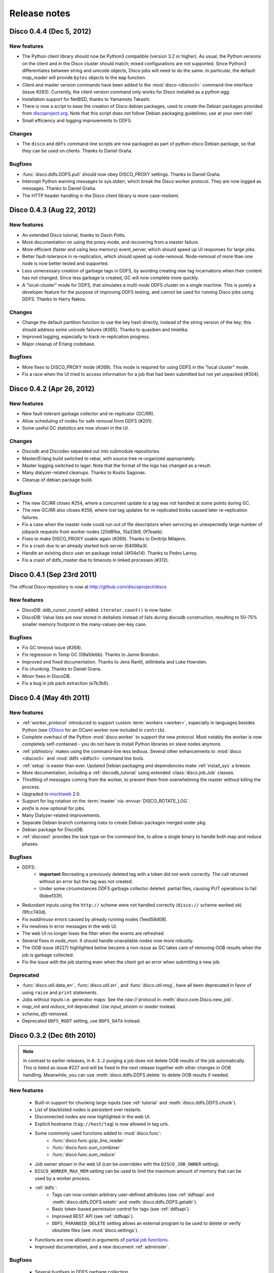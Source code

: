 .. _releases:

Release notes
=============

Disco 0.4.4 (Dec 5, 2012)
-------------------------

New features
''''''''''''

- The Python client library should now be Python3 compatible (version
  3.2 or higher).  As usual, the Python versions on the client and in
  the Disco cluster should match; mixed configurations are not
  supported.  Since Python3 differentiates between string and unicode
  objects, Disco jobs will need to do the same.  In particular, the
  default *map_reader* will provide ``bytes`` objects to the ``map``
  function.

- Client and master version commands have been added to the
  :mod:`disco <discocli>` command-line interface (issue #283).
  Currently, the client version command only works for Disco installed
  as a python egg.

- Installation support for NetBSD, thanks to Yamamoto Takashi.

- There is now a script to ease the creation of Disco debian packages,
  used to create the Debian packages provided from `discoproject.org
  <http://discoproject.org/doc/disco/start/download.html>`_.  Note
  that this script does *not* follow Debian packaging guidelines; use
  at your own risk!

- Small efficiency and logging improvements to DDFS.

Changes
'''''''

- The ``disco`` and ``ddfs`` command-line scripts are now packaged as
  part of python-disco Debian package, so that they can be used on
  clients.  Thanks to Daniel Graña.

Bugfixes
''''''''

- :func:`disco.ddfs.DDFS.pull` should now obey DISCO_PROXY settings.
  Thanks to Daniel Graña.

- Intercept Python warning messages to sys.stderr, which break the
  Disco worker protocol.  They are now logged as messages.  Thanks to
  Daniel Graña.

- The HTTP header handling in the Disco client library is more
  case-resilient.


Disco 0.4.3 (Aug 22, 2012)
--------------------------

New features
''''''''''''

- An extended Disco tutorial, thanks to Davin Potts.

- More documentation on using the proxy mode, and recovering from a
  master failure.

- More efficient (faster and using less memory) event_server, which
  should speed up UI responses for large jobs.

- Better fault-tolerance in re-replication, which should speed up
  node-removal.  Node-removal of more than one node is now better
  tested and supported.

- Less unnecessary creation of garbage tags in DDFS, by avoiding
  creating new tag incarnations when their content has not changed.
  Since less garbage is created, GC will now complete more quickly.

- A "local-cluster" mode for DDFS, that simulates a multi-node DDFS
  cluster on a single machine.  This is purely a developer feature for
  the purpose of improving DDFS testing, and cannot be used for
  running Disco jobs using DDFS.  Thanks to Harry Nakos.

Changes
'''''''

- Change the default partition function to use the key hash directly,
  instead of the string version of the key; this should address some
  unicode failures (#265).  Thanks to quasiben and tmielika.

- Improved logging, especially to track re-replication progress.

- Major cleanup of Erlang codebase.

Bugfixes
''''''''

- More fixes to DISCO_PROXY mode (#269).  This mode is required for
  using DDFS in the "local cluster" mode.

- Fix a race when the UI tried to access information for a job that
  had been submitted but not yet unpacked (#304).


Disco 0.4.2 (Apr 26, 2012)
--------------------------

New features
''''''''''''

- New fault-tolerant garbage collector and re-replicator (GC/RR).
- Allow scheduling of nodes for safe removal from DDFS (#201).
- Some useful GC statistics are now shown in the UI.

Changes
'''''''

- Discodb and Discodex separated out into submodule repositories.
- Master/Erlang build switched to rebar, with source tree re-organized
  appropriately.
- Master logging switched to lager.  Note that the format of the logs
  has changed as a result.
- Many dialyzer-related cleanups.  Thanks to Kostis Sagonas.
- Cleanup of debian package build.

Bugfixes
''''''''

- The new GC/RR closes #254, where a concurrent update to a tag was
  not handled at some points during GC.
- The new GC/RR also closes #256, where lost tag updates for
  re-replicated blobs caused later re-replication failures.
- Fix a case when the master node could run out of file descriptors
  when servicing an unexpectedly large number of jobpack requests from
  worker nodes (20d8fbe, 10a33b9, 0f7eaeb).
- Fixes to make DISCO_PROXY usable again (#269).  Thanks to Dmitrijs
  Milajevs.
- Fix a crash due to an already started lock server (64096a3).
- Handle an existing disco user on package install (4f04e14).  Thanks
  to Pedro Larroy.
- Fix a crash of ddfs_master due to timeouts in linked processes (#312).


Disco 0.4.1 (Sep 23rd 2011)
---------------------------

The official Disco repository is now at http://github.com/discoproject/disco

New features
''''''''''''

- DiscoDB: `ddb_cursor_count()` added. ``iterator.count()`` is now faster.
- DiscoDB: Value lists are now stored in deltalists instead of lists during
  discodb construction, resulting to 50-75% smaller memory footprint in the
  many-values-per-key case.

Bugfixes
''''''''

- Fix GC timeout issue (#268).
- Fix regression in Temp GC (09a1debb). Thanks to Jamie Brandon.
- Improved and fixed documentation. Thanks to Jens Rantil, stillinbeta and Luke Hoersten.
- Fix chunking. Thanks to Daniel Grana.
- Minor fixes in DiscoDB.
- Fix a bug in job pack extraction (e7b3b6).

Disco 0.4 (May 4th 2011)
------------------------

New features
''''''''''''
- :ref:`worker_protocol` introduced to support custom :term:`workers <worker>`,
  especially in languages besides Python
  (see `ODisco <https://github.com/pmundkur/odisco>`_
  for an OCaml worker now included in ``contrib``).
- Complete overhaul of the Python :mod:`disco.worker` to support the new protocol.
  Most notably the worker is now completely self-contained - you do not have to
  install Python libraries on slave nodes anymore.
- :ref:`jobhistory` makes using the command-line less tedious.
  Several other enhancements to :mod:`disco <discocli>` and :mod:`ddfs <ddfscli>`
  command line tools.
- :ref:`setup` is easier than ever.
  Updated Debian packaging and dependencies make :ref:`install_sys` a breeze.
- More documentation, including a :ref:`discodb_tutorial`
  using extended :class:`disco.job.Job` classes.
- Throttling of messages coming from the worker,
  to prevent them from overwhelming the master without killing the process.
- Upgraded to `mochiweb <https://github.com/mochi/mochiweb>`_ 2.0.
- Support for log rotation on the :term:`master` via :envvar:`DISCO_ROTATE_LOG`.
- *prefix* is now optional for jobs.
- Many Dialyzer-related improvements.
- Separate Debian branch containing rules to create Debian packages merged under ``pkg``.
- Debian package for DiscoDB.
- :ref:`discoext` provides the task type on the command line, to allow a single
  binary to handle both map and reduce phases.

Bugfixes
''''''''
- DDFS:
    - **important** Recreating a previously deleted tag with a
      token did not work correctly. The call returned without an error but the tag
      was not created.
    - Under some circumstances DDFS garbage collector deleted .partial files,
      causing PUT operations to fail (6deef33f).
- Redundant inputs using the ``http://`` scheme were not handled correctly (``disco://`` scheme worked ok) (9fcc740d).
- Fix `eaddrinuse` errors caused by already running nodes (1eed58d08).
- Fix newlines in error messages in the web UI.
- The web UI no longer loses the filter when the events are refreshed.
- Several fixes in `node_mon`. It should handle unavailable nodes now more robustly.
- The OOB issue (#227) highlighted below became a non-issue as GC takes care of removing OOB results when the job is garbage collected.
- Fix the issue with the job starting even when the client got an error when submitting a new job.


Deprecated
''''''''''
- :func:`disco.util.data_err`, :func:`disco.util.err`, and :func:`disco.util.msg`,
  have all been deprecated in favor of using ``raise`` and ``print`` statements.
- Jobs without inputs i.e. generator maps: See the `raw://` protocol in :meth:`disco.core.Disco.new_job`.
- *map_init* and *reduce_init* deprecated. Use *input_stream* or *reader* instead.
- *scheme_dfs* removed.
- Deprecated ``DDFS_ROOT`` setting, use ``DDFS_DATA`` instead.

Disco 0.3.2 (Dec 6th 2010)
--------------------------

.. note::
   In contrast to earlier releases, in ``0.3.2`` purging a job does not delete
   OOB results of the job automatically. This is listed as issue #227 and will
   be fixed in the next release together with other changes in OOB handling.
   Meanwhile, you can use :meth:`disco.ddfs.DDFS.delete` to delete OOB
   results if needed.

New features
''''''''''''
 - Built-in support for chunking large inputs (see :ref:`tutorial` and :meth:`disco.ddfs.DDFS.chunk`).
 - List of blacklisted nodes is persistent over restarts.
 - Disconnected nodes are now highlighted in the web UI.
 - Explicit hostname (``tag://host/tag``) is now allowed in tag urls.
 - Some commonly used functions added to :mod:`disco.func`:
    - :func:`disco.func.gzip_line_reader`
    - :func:`disco.func.sum_combiner`
    - :func:`disco.func.sum_reduce`
 - Job owner shown in the web UI (can be overridden with the ``DISCO_JOB_OWNER`` setting).
 - ``DISCO_WORKER_MAX_MEM`` setting can be used to limit the maximum amount of memory that can be used by a worker process.
 - :ref:`ddfs`:
    - Tags can now contain arbitrary user-defined attributes (see :ref:`ddfsapi` and :meth:`disco.ddfs.DDFS.setattr` and :meth:`disco.ddfs.DDFS.getattr`).
    - Basic token-based permission control for tags (see :ref:`ddfsapi`).
    - Improved REST API (see :ref:`ddfsapi`).
    - ``DDFS_PARANOID_DELETE`` setting allows an external program to be used to delete or verify obsolete files (see :mod:`disco.settings`).
 - Functions are now allowed in arguments of `partial job functions <http://docs.python.org/library/functools.html#functools.partial>`_.
 - Improved documentation, and a new document :ref:`administer`.

Bugfixes
''''''''
 - Several bugfixes in DDFS garbage collection.
 - Tasks may be marked successful before results are persisted to disk (#208).
 - Improved error handling for badly dying tasks (#162).
 - Allow dots in DDFS paths (#196).
 - Improved handling of out of memory conditions (#168, #200).
 - Fix blocking ``net_adm:names`` in ``node_mon`` (#216).
 - Fix a badmatch error on unknown jobname (#81).
 - Fixed error handling if sort fails.
 - Tutorial example fixed.
 - HTTP error message made more informative.

Disco 0.3.1 (Sep 1st 2010)
--------------------------

.. note::
   This release fixes a serious bug in how partition files are handled under
   certain error conditions. The bug has existed since Disco 0.1.

   If a node becomes unavailable, for instance due to network congestion, master restarts
   the tasks that were running on the failed node on other nodes. However, it is possible
   that old tasks continue running on the failed node, producing results as usual.
   This can lead to duplicate entries being written to result files.

   Note that not all task failures are suspectible to this bug. If the task
   itself fails, which is the most typical error scenario, Disco ensures that results are
   still valid. Only if your job events have contained messages like ``Node unavailable``
   or ``Connection lost to the node``, it is possible that results are invalid and you
   should re-run the suspected jobs with Disco 0.3.1 or newer.

   This bug also revealed a similar issue with jobs that save their results to
   DDFS with ``save=True`` (available since Disco 0.3). It is possible that
   duplicate tasks create duplicate entries in the result tag. This is easy to
   detect and fix afterwards by listing urls in the tag and ensuring that there
   are no duplicates. A script is provided at ``util/fix-jobtag`` that can be
   used to check and fix suspected tags.


New features
''''''''''''

 - Improved robustness and scalability:
    - Jobs are now immortal by default; they should never fail due to temporary errors unless a user-defined limit is reached.
    - New shuffle phase to optimize intermediate results for reduce.
    - Support for `Varnish <http://varnish-cache.org/>`_ for ``DISCO_PROXY``. In some cases, Varnish can be over three times faster than `Lighttpd <http://lighttpd.net/>`_.
 - :ref:`ddfs`:
    - Improved blob placement policy.
    - Atomic set updates (``update=1``).
    - Delayed commits (``delayed=1``), which gives a major performance boost without sacrificing data consistency.
    - Garbage collection is now scheme-agnostic (#189).
 - Major DiscoDB enhancements:
    - Values are now compressed without sacrificing performance.
    - Constructor accepts unsorted key-value pairs.
    - Option (``unique_items=True``) to remove duplicates from inputs automatically.
    - ``unique_values()`` iterator.
 - Alternative signature for reduce: Reduce can now ``yield`` key-value pairs (or return an iterator) instead of calling ``out.add()`` (see :func:`disco.func.reduce2`).
 - Enhanced Java support added as a Git submodule under ``contrib/java-ext``
   (`Thanks to Ryan Maus <http://github.com/ryan-maus/disco-java-ext>`_).
 - Disk space monitoring for DDFS added to the Web UI.
 - Lots of enhancements to :mod:`disco <discocli>` command line.
 - New setting ``DISCO_SORT_BUFFER_SIZE`` to control memory usage of the external sort (see :mod:`disco.settings`).
 - :func:`disco.func.gzip_reader` for reading gzipped inputs.
 - Easier single-node installation with default localhost configuration.

Deprecated
''''''''''

 - **Important!** The default reader function, :func:`disco.func.map_line_reader`, will be deprecated. The new default
   is to iterate over the object returned by *map_reader*. In practice, the default
   *map_reader* will still return an object that iterates over lines. However,
   it will not strip newline characters from the end of lines as the old :func:`disco.func.map_line_reader` does.

   Make sure that your jobs that rely on the default *map_reader* will
   handle newline characters correctly. You can do this easily by calling
   ``string.strip()`` for each line.

Backwards incompatible changes
''''''''''''''''''''''''''''''

 - Installation script for Amazon EC2 removed (``aws/setup-instances.py``) and documentation updated accordingly (see :ref:`ec2`). Disco still works in Amazon EC2 and other similar environments flawlessly but a more modern mechanism for easy deployments is needed.

Bugfixes
''''''''
 - **Critical** bug fixes to fix partition file handling and ``save=True`` behavior under temporary node failures (see a separate note above).
 - Delayed commits in DDFS fix OOB slowness (#155)
 - Fix unicode handling (#185, #190)
 - In-memory sort disabled as it doesn't work well compressed inputs (#145)
 - Fixed/improved replica handling (#170, #178, #176)
 - Three bugfixes in DiscoDB querying and iterators (#181)
 - Don't rate limit internal messages, to prevent bursts of messages crashing the job (#169)
 - Random bytes in a message should not make json encoding fail (#161)
 - :meth:`disco.core.Disco.wait` should not throw an exception if master doesn't respond immediately (#183)
 - Connections should not fail immediately if creating a connection fails (#179)
 - Fixed an upload issue in ``comm_pycurl.py`` (#156)
 - Disable HTTP keep-alive on master.
 - Sort failing is not a fatal error.
 - Partitioned only-reduce did not check the number of input partitions correctly.
 - ``DISCO_PROXY`` did not work correctly if disco was run with a non-standard port.
 - ``node_mon`` didn't handle all messages from nodes correctly, which lead its message queue to grow, leading to spurious ``Node unavailable`` messages.
 - Fix mouse-over for showing active cores in the status page.

Disco 0.3 (May 26th 2010)
-------------------------

New features
''''''''''''

 - :ref:`ddfs` - distributed and replicated data storage for Disco.
 - Discodex - distributed indices for efficient querying of data.
 - DiscoDB - lightning fast and scalable mapping data structure.
 - New internal data format, supporting compression and pickling
   of Python objects by default.
 - Clarified the partitioning logic in Disco, see :ref:`dataflow`.
 - Integrated web server (Mochiweb) replaces Lighttpd, making installation
   easier and allows more fine-grained data flow control.
 - Chunked data transfer and improved handling of network congestion.
 - Support for `partial job functions <http://docs.python.org/library/functools.html#functools.partial>`_ (Thanks to Jarno Seppänen)
 - Unified interface for readers and input streams, writers deprecated. See :meth:`disco.core.Disco.new_job`.
 - New ``save=True`` parameter for :meth:`disco.core.Disco.new_job` which
   persists job results in DDFS.
 - New garbage collector deletes job data ``DISCO_GC_AFTER`` seconds
   after the job has finished (see :mod:`disco.settings`). Defaults to 100
   years. Use ``save=True``, if you want to keep the results permanently.
 - Support for Out-of-band (OOB) results implemented using DDFS.
 - ``disco-worker`` checks that there is enough disk space before it starts up.
 - :mod:`discocli` - Command line interface for Disco
 - :mod:`ddfscli` - Command line interface for DDFS
 - Improved load balancing in scheduler.
 - Integrated Disco proxy based on Lighttpd.
 - Debian packaging: ``disco-master`` and ``disco-node`` do not conflict
   anymore, making it possible to run Disco locally from Debian packages.

Deprecated
''''''''''
These features will be removed in the coming releases:
  - *object_reader* and *object_writer* - Disco supports now pickling by
    default.
  - *map_writer* and *reduce_writer* (use output streams instead).
  - *nr_reduces* (use `partitions`)
  - `fun_map` and `input_files` (use `map` and `input`)

Backwards incompatible changes
''''''''''''''''''''''''''''''

 - Experimental support for GlusterFS removed
 - ``homedisco`` removed - use a local Disco instead
 - Deprecated ``chunked`` parameter removed from :meth:`disco.core.Disco.new_job`.
 - If you have been using a custom output stream with the default writer,
   you need to specify the writer now explictly, or upgrade your
   output stream to support the `.out(k, v)`` method which replaces
   writers in 0.3.

Bugfixes
''''''''

 - Jobs should disappear from list immediately after deleted (bug #43)
 - Running jobs with empty input gives "Jobs status dead" (bug #92)
 - Full disk may crash a job in `_safe_fileop()` (bug #120)
 - Eventmonitor shows each job multiple times when tracking multiple jobs (bug #94)
 - Change eventmonitor default output handle to sys.stderr (bug #83)
 - Tell user what the spawn command was if the task fails right away (bug #113)
 - Normalize pathnames on PYTHONPATH (bug #134)
 - Timeouts were handled incorrectly in wait() (bug #96)
 - Cast unicode urls to strings in comm_curl (bug #52)
 - External sort handles objects in values correctly. Thanks to Tomaž Šolc for the patch!
 - Scheduler didn't handle node changes correctly - this solves the hanging jobs issue
 - Several bug fixes in `comm_*.py`
 - Duplicate nodes on the node config table crashed master
 - Handle timeout correctly in fair_scheduler_job (if system is under heavy load)

Disco 0.2.4 (February 8th 2010)
-------------------------------

New features
''''''''''''

 - New fair job scheduler which replaces the old FIFO queue. The scheduler is
   inspired by `Hadoop's Fair Scheduler <http://hadoop.apache.org/common/docs/r0.20.1/fair_scheduler.html>`_.
   Running multiple jobs in parallel is now supported properly.
 - *Scheduler* option to control data locality and resource usage. See :meth:`disco.core.Disco.new_job`.
 - Support for custom input and output streams in tasks: See *map_input_stream*, *map_output_stream*,
   *reduce_input_stream* and *reduce_output_stream* in :meth:`disco.core.Disco.new_job`.
 - :meth:`disco.core.Disco.blacklist` and :meth:`disco.core.Disco.whitelist`.
 - New test framework based on Python's unittest module.
 - Improved exception handling.
 - Improved IO performance thanks to larger IO buffers.
 - Lots of internal changes.

Bugfixes
''''''''

 - Set ``LC_ALL=C`` for disco worker to ensure that external sort produces
   consistent results (bug #36, 7635c9a)
 - Apply rate limit to all messages on stdout / stderr. (bug #21, db76c80)
 - Fixed *flock* error handing for OS X (b06757e4)
 - Documentation fixes (bug #34, #42 9cd9b6f1)


Disco 0.2.3 (September 9th 2009)
--------------------------------

New features
''''''''''''

 - The :mod:`disco.settings` control script makes setting up and running Disco much easier than
   before.
 - Console output of job events (`screenshot
   <_static/screenshots/disco-events.png>`_). You can now follow progress of a job
   on the console instead of the web UI by setting ``DISCO_EVENTS=1``.
   See :meth:`disco.core.Disco.events` and :meth:`disco.core.Disco.wait`.
 - Automatic inference and distribution of dependent modules. See :mod:`disco.modutil`.
 - *required_files* parameter added to :meth:`disco.core.Disco.new_job`.
 - Combining the previous two features, a new easier way to use external C
   libraries is provided, see :ref:`discoext`.
 - Support for Python 2.6 and 2.7.
 - Easier installation of a simple single-server cluster. Just run ``disco
   master start`` on the disco directory. The ``DISCO_MASTER_PORT`` setting is deprecated.
 - Improved support for OS X. The ``DISCO_SLAVE_OS`` setting is deprecated.
 - Debian packages upgraded to use Erlang 13B.
 - Several improvements related to fault-tolerance of the system
 - Serialize job parameters using more efficient and compact binary format.
 - Improved support for GlusterFS (2.0.6 and newer).
 - Support for the pre-0.1 ``disco`` module, ``disco.job`` call etc., removed.

Bugfixes
''''''''

 - **critical** External sort didn't work correctly with non-numeric keys (5ef88ad4)
 - External sort didn't handle newlines correctly (61d6a597f)
 - Regression fixed in :meth:`disco.core.Disco.jobspec`; the function works now
   again (e5c20bbfec4)
 - Filter fixed on the web UI (bug #4, e9c265b)
 - Tracebacks are now shown correctly on the web UI (bug #3, ea26802ce)
 - Fixed negative number of maps on the web UI (bug #28, 5b23327 and 3e079b7)
 - The ``comm_curl`` module might return an insufficient number of bytes (761c28c4a)
 - Temporary node failure (noconnection) shouldn't be a fatal error (bug #22, ad95935)
 - *nr_maps* and *nr_reduces* limits were off by one (873d90a7)
 - Fixed a Javascript bug on the config table (11bb933)
 - Timeouts in starting a new worker shouldn't be fatal (f8dfcb94)
 - The connection pool in ``comm_httplib`` didn't work correctly (bug #30, 5c9d7a88e9)
 - Added timeouts to ``comm_curl`` to fix occasional issues with the connection
   getting stuck (2f79c698)
 - All `IOErrors` and `CommExceptions` are now non-fatal (f1d4a127c)


Disco 0.2.2 (July 26th 2009)
----------------------------

New features
''''''''''''

 - Experimental support for POSIX-compatible distributed filesystems,
   in particular `GlusterFS <http://gluster.com>`_. Two modes are available: Disco
   can read input data from a distributed filesystem while preserving data locality
   (aka *inputfs*). Disco can also use a DFS for internal communication,
   replacing the need for node-specific web servers (aka *resultfs*).


Bugfixes
''''''''

 - ``DISCO_PROXY`` handles now out-of-band results correctly (commit b1c0f9911)
 - `make-lighttpd-proxyconf.py` now ignores commented out lines in `/etc/hosts` (bug #14, commit a1a93045d)
 - Fixed missing PID file in the `disco-master` script. The `/etc/init.d/disco-master` script in Debian packages now works correctly (commit 223c2eb01)
 - Fixed a regression in `Makefile`. Config files were not copied to `/etc/disco` (bug #13, commit c058e5d6)
 - Increased `server.max-write-idle` setting in Lighttpd config. This prevents the http connection from disconnecting with long running, cpu-intensive reduce tasks  (bug #12, commit 956617b0)


Disco 0.2.1 (May 26th 2009)
---------------------------

New features
''''''''''''

 - Support for redundant inputs: You can now specify many redundant addresses for an input file. Scheduler chooses the address which points at the node with the lowest load. If the address fails, other addresses are tried one by one until the task succeeds. See *inputs* in :meth:`disco.core.Disco.new_job` for more information.
 - Task profiling: See :ref:`profiling`
 - Implemented an efficient way to poll for results of many concurrent jobs. See :meth:`disco.core.Disco.results`.
 - Support for the `Curl <http://curl.haxx.se>`_ HTTP client library added. Curl is used by default if the ``pycurl`` module is available.
 - Improved storing of intermediate results: Results are now spread to a directory hierarchy based on the md5 checkum of the job name.

Bugfixes
''''''''

 - Check for ``ionice`` before using it. (commit dacbbbf785)
 - ``required_modules`` didn't handle submodules (PIL.Image etc.) correctly (commit a5b9fcd970)
 - Missing file balls.png added. (bug #7, commit d5617a788)
 - Missing and crashed nodes don't cause the job to fail (bug #2, commit 6a5e7f754b)
 - Default value for nr_reduces now never exceeds 100 (bug #9, commit 5b9e6924)
 - Fixed homedisco regression in 0.2. (bugs #5, #10, commit caf78f77356)

Disco 0.2 (April 7th 2009)
--------------------------

New features
''''''''''''

 - :ref:`oob`: A mechanism to produce auxiliary results in map/reduce tasks.
 - Map writers, reduce readers and writers (see :meth:`disco.core.Disco.new_job`): Support for custom result formats and internal protocols.
 - Support for arbitrary output types.
 - Custom task initialization functions: See *map_init* and *reduce_init* in :meth:`disco.core.Disco.new_job`.
 - Jobs without inputs i.e. generator maps: See the `raw://` protocol in :meth:`disco.core.Disco.new_job`.
 - Reduces without maps for efficient join and merge operations: See :ref:`reduceonly`.

Bugfixes
''''''''

(NB: bug IDs in 0.2 refer to the old bug tracking system)

 - ``chunked = false`` mode produced incorrect input files for the reduce phase (commit db718eb6)
 - Shell enabled for the disco master process (bug #7, commit 7944e4c8)
 - Added warning about unknown parameters in ``new_job()`` (bug #8, commit db707e7d)
 - Fix for sending invalid configuration data (bug #1, commit bea70dd4)
 - Fixed missing ``msg``, ``err`` and ``data_err`` functions (commit e99a406d)
